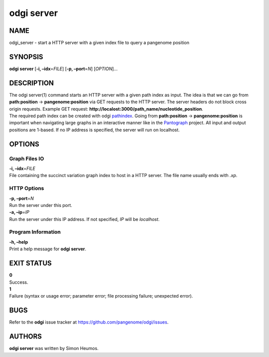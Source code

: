 .. _odgi server:

#########
odgi server
#########

NAME
====

odgi_server - start a HTTP server with a given index file to query a
pangenome position

SYNOPSIS
========

**odgi server** [**-i, –idx**\ =\ *FILE*] [**-p, –port**\ =\ *N*]
[*OPTION*]…

DESCRIPTION
===========

| The odgi server(1) command starts an HTTP server with a given path
  index as input. The idea is that we can go from **path:position** →
  **pangenome:position** via GET requests to the HTTP server. The server
  headers do not block cross origin requests. Example GET request:
  **http://localost:3000/path_name/nucleotide_position**.
| The required path index can be created with odgi
  `pathindex <#odgi_pathindex.adoc#_odgi_pathindex1>`__. Going from
  **path:position** → **pangenome:position** is important when
  navigating large graphs in an interactive manner like in the
  `Pantograph <https://graph-genome.github.io/>`__ project. All input
  and output positions are 1-based. If no IP address is specified, the
  server will run on localhost.

OPTIONS
=======

Graph Files IO
--------------

| **-i, –idx**\ =\ *FILE*
| File containing the succinct variation graph index to host in a HTTP
  server. The file name usually ends with *.xp*.

HTTP Options
------------

| **-p, –port**\ =\ *N*
| Run the server under this port.

| **-a, –ip**\ =\ *IP*
| Run the server under this IP address. If not specified, *IP* will be
  *localhost*.

Program Information
-------------------

| **-h, –help**
| Print a help message for **odgi server**.

EXIT STATUS
===========

| **0**
| Success.

| **1**
| Failure (syntax or usage error; parameter error; file processing
  failure; unexpected error).

BUGS
====

Refer to the **odgi** issue tracker at
https://github.com/pangenome/odgi/issues.

AUTHORS
=======

**odgi server** was written by Simon Heumos.
